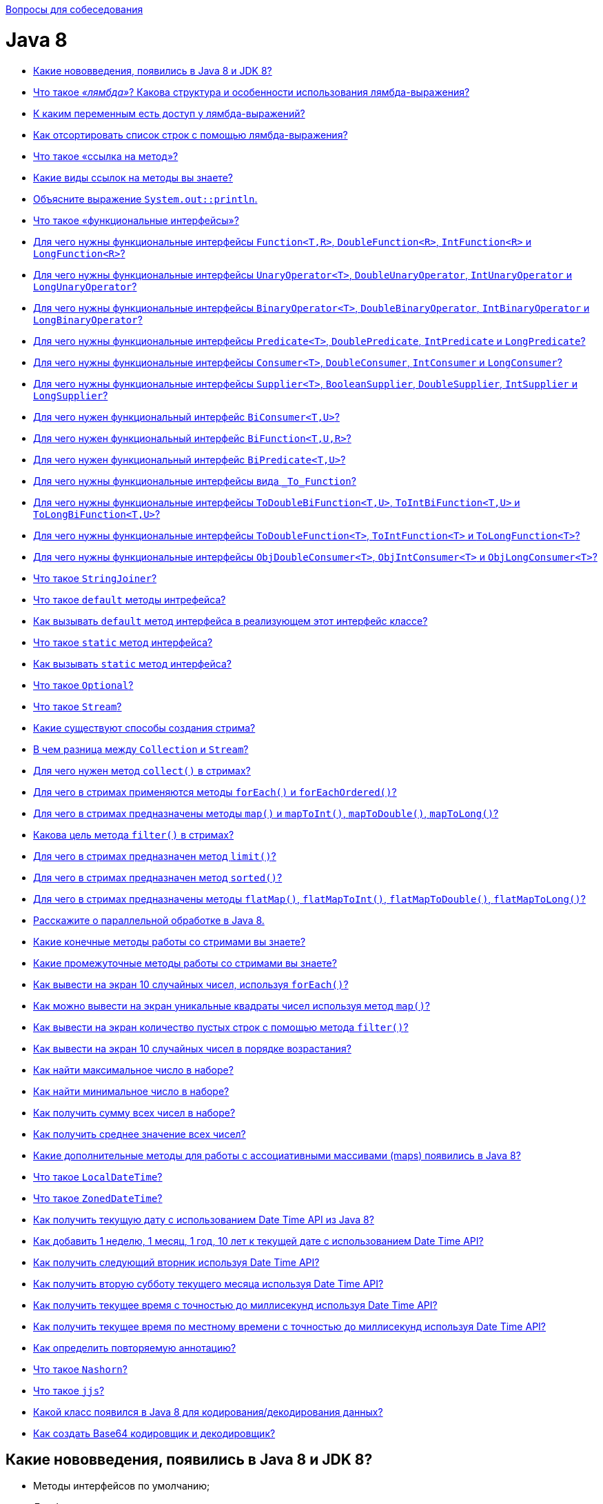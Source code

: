:doctype: book

xref:README.adoc[Вопросы для собеседования]

= Java 8

* <<Какие-нововведения-появились-в-java-8-и-jdk-8,Какие нововведения, появились в Java 8 и JDK 8?>>
* <<Что-такое-лямбда-Какова-структура-и-особенности-использования-лямбда-выражения,Что такое _«лямбда»_? Какова структура и особенности использования лямбда-выражения?>>
* <<К-каким-переменным-есть-доступ-у-лямбда-выражений,К каким переменным есть доступ у лямбда-выражений?>>
* <<Как-отсортировать-список-строк-с-помощью-лямбда-выражения,Как отсортировать список строк с помощью лямбда-выражения?>>
* <<Что-такое-ссылка-на-метод,Что такое «ссылка на метод»?>>
* <<Какие-виды-ссылок-на-методы-вы-знаете,Какие виды ссылок на методы вы знаете?>>
* <<Объясните-выражение-systemoutprintln,Объясните выражение `System.out::println`.>>
* <<Что-такое-функциональные-интерфейсы,Что такое «функциональные интерфейсы»?>>
* <<Для-чего-нужны-функциональные-интерфейсы-functiontr-doublefunctionr-intfunctionr-и-longfunctionr,Для чего нужны функциональные интерфейсы `Function<T,R>`, `DoubleFunction<R>`, `IntFunction<R>` и `LongFunction<R>`?>>
* <<Для-чего-нужны-функциональные-интерфейсы-unaryoperatort-doubleunaryoperator-intunaryoperator-и-longunaryoperator,Для чего нужны функциональные интерфейсы `UnaryOperator<T>`, `DoubleUnaryOperator`, `IntUnaryOperator` и `LongUnaryOperator`?>>
* <<Для-чего-нужны-функциональные-интерфейсы-binaryoperatort-doublebinaryoperator-intbinaryoperator-и-longbinaryoperator,Для чего нужны функциональные интерфейсы `BinaryOperator<T>`, `DoubleBinaryOperator`, `IntBinaryOperator` и `LongBinaryOperator`?>>
* <<Для-чего-нужны-функциональные-интерфейсы-predicatet-doublepredicate-intpredicate-и-longpredicate,Для чего нужны функциональные интерфейсы `Predicate<T>`, `DoublePredicate`, `IntPredicate` и `LongPredicate`?>>
* <<Для-чего-нужны-функциональные-интерфейсы-consumert-doubleconsumer-intconsumer-и-longconsumer,Для чего нужны функциональные интерфейсы `Consumer<T>`, `DoubleConsumer`, `IntConsumer` и `LongConsumer`?>>
* <<Для-чего-нужны-функциональные-интерфейсы-suppliert--booleansupplier-doublesupplier-intsupplier-и-longsupplier,Для чего нужны функциональные интерфейсы `Supplier<T>`,  `BooleanSupplier`, `DoubleSupplier`, `IntSupplier` и `LongSupplier`?>>
* <<Для-чего-нужен-функциональный-интерфейс-biconsumertu,Для чего нужен функциональный интерфейс `BiConsumer<T,U>`?>>
* <<Для-чего-нужен-функциональный-интерфейс-bifunctiontur,Для чего нужен функциональный интерфейс `BiFunction<T,U,R>`?>>
* <<Для-чего-нужен-функциональный-интерфейс-bipredicatetu,Для чего нужен функциональный интерфейс `BiPredicate<T,U>`?>>
* <<Для-чего-нужны-функциональные-интерфейсы-вида-tofunction,Для чего нужны функциональные интерфейсы вида `_To_Function`?>>
* <<Для-чего-нужны-функциональные-интерфейсы-todoublebifunctiontu-tointbifunctiontu-и-tolongbifunctiontu,Для чего нужны функциональные интерфейсы `ToDoubleBiFunction<T,U>`, `ToIntBiFunction<T,U>` и `ToLongBiFunction<T,U>`?>>
* <<Для-чего-нужны-функциональные-интерфейсы-todoublefunctiont-tointfunctiont-и-tolongfunctiont,Для чего нужны функциональные интерфейсы `ToDoubleFunction<T>`, `ToIntFunction<T>` и `ToLongFunction<T>`?>>
* <<Для-чего-нужны-функциональные-интерфейсы-objdoubleconsumert-objintconsumert-и-objlongconsumert,Для чего нужны функциональные интерфейсы `ObjDoubleConsumer<T>`, `ObjIntConsumer<T>` и `ObjLongConsumer<T>`?>>
* <<Что-такое-stringjoiner,Что такое `StringJoiner`?>>
* <<Что-такое-default-методы-интрефейса,Что такое `default` методы интрефейса?>>
* <<Как-вызывать-default-метод-интерфейса-в-реализующем-этот-интерфейс-классе,Как вызывать `default` метод интерфейса в реализующем этот интерфейс классе?>>
* <<Что-такое-static-метод-интерфейса,Что такое `static` метод интерфейса?>>
* <<Как-вызывать-static-метод-интерфейса,Как вызывать `static` метод интерфейса?>>
* <<Что-такое-optional,Что такое `Optional`?>>
* <<Что-такое-stream,Что такое `Stream`?>>
* <<Какие-существуют-способы-создания-стрима,Какие существуют способы создания стрима?>>
* <<В-чем-разница-между-collection-и-stream,В чем разница между `Collection` и `Stream`?>>
* <<Для-чего-нужен-метод-collect-в-стримах,Для чего нужен метод `collect()` в стримах?>>
* <<Для-чего-в-стримах-применяются-методы-foreach-и-foreachordered,Для чего в стримах применяются методы `forEach()` и `forEachOrdered()`?>>
* <<Для-чего-в-стримах-предназначены-методы-map-и-maptoint-maptodouble-maptolong,Для чего в стримах предназначены методы `map()` и `mapToInt()`, `mapToDouble()`, `mapToLong()`?>>
* <<Какова-цель-метода-filter-в-стримах,Какова цель метода `filter()` в стримах?>>
* <<Для-чего-в-стримах-предназначен-метод-limit,Для чего в стримах предназначен метод `limit()`?>>
* <<Для-чего-в-стримах-предназначен-метод-sorted,Для чего в стримах предназначен метод `sorted()`?>>
* <<Для-чего-в-стримах-предназначены-методы-flatmap-flatmaptoint-flatmaptodouble-flatmaptolong,Для чего в стримах предназначены методы `flatMap()`, `flatMapToInt()`, `flatMapToDouble()`, `flatMapToLong()`?>>
* <<Расскажите-о-параллельной-обработке-в-java-8,Расскажите о параллельной обработке в Java 8.>>
* <<Какие-конечные-методы-работы-со-стримами-вы-знаете,Какие конечные методы работы со стримами вы знаете?>>
* <<Какие-промежуточные-методы-работы-со-стримами-вы-знаете,Какие промежуточные методы работы со стримами вы знаете?>>
* <<Как-вывести-на-экран-10-случайных-чисел-используя-foreach,Как вывести на экран 10 случайных чисел, используя `forEach()`?>>
* <<Как-можно-вывести-на-экран-уникальные-квадраты-чисел-используя-метод-map,Как можно вывести на экран уникальные квадраты чисел используя метод `map()`?>>
* <<Как-вывести-на-экран-количество-пустых-строк-с-помощью-метода-filter,Как вывести на экран количество пустых строк с помощью метода `filter()`?>>
* <<Как-вывести-на-экран-10-случайных-чисел-в-порядке-возрастания,Как вывести на экран 10 случайных чисел в порядке возрастания?>>
* <<Как-найти-максимальное-число-в-наборе,Как найти максимальное число в наборе?>>
* <<Как-найти-минимальное-число-в-наборе,Как найти минимальное число в наборе?>>
* <<Как-получить-сумму-всех-чисел-в-наборе,Как получить сумму всех чисел в наборе?>>
* <<Как-получить-среднее-значение-всех-чисел,Как получить среднее значение всех чисел?>>
* <<Какие-дополнительные-методы-для-работы-с-ассоциативными-массивами-maps-появились-в-java-8,Какие дополнительные методы для работы с ассоциативными массивами (maps) появились в Java 8?>>
* <<Что-такое-localdatetime,Что такое `LocalDateTime`?>>
* <<Что-такое-zoneddatetime,Что такое `ZonedDateTime`?>>
* <<Как-получить-текущую-дату-с-использованием-date-time-api-из-java-8,Как получить текущую дату с использованием Date Time API из Java 8?>>
* <<Как-добавить-1-неделю-1-месяц-1-год-10-лет-к-текущей-дате-с-использованием-date-time-api,Как добавить 1 неделю, 1 месяц, 1 год, 10 лет к текущей дате с использованием Date Time API?>>
* <<Как-получить-следующий-вторник-используя-date-time-api,Как получить следующий вторник используя Date Time API?>>
* <<Как-получить-вторую-субботу-текущего-месяца-используя-date-time-api,Как получить вторую субботу текущего месяца используя Date Time API?>>
* <<Как-получить-текущее-время-с-точностью-до-миллисекунд-используя-date-time-api,Как получить текущее время с точностью до миллисекунд используя Date Time API?>>
* <<Как-получить-текущее-время-по-местному-времени-с-точностью-до-миллисекунд-используя-date-time-api,Как получить текущее время по местному времени с точностью до миллисекунд используя Date Time API?>>
* <<Как-определить-повторяемую-аннотацию,Как определить повторяемую аннотацию?>>
* <<Что-такое-nashorn,Что такое `Nashorn`?>>
* <<Что-такое-jjs,Что такое `jjs`?>>
* <<Какой-класс-появился-в-java-8-для-кодированиядекодирования-данных,Какой класс появился в Java 8 для кодирования/декодирования данных?>>
* <<Как-создать-base64-кодировщик-и-декодировщик,Как создать Base64 кодировщик и декодировщик?>>

== Какие нововведения, появились в Java 8 и JDK 8?

* Методы интерфейсов по умолчанию;
* Лямбда-выражения;
* Функциональные интерфейсы;
* Ссылки на методы и конструкторы;
* Повторяемые аннотации;
* Аннотации на типы данных;
* Рефлексия для параметров методов;
* _Stream API_ для работы с коллекциями;
* Параллельная сортировка массивов;
* Новое API для работы с датами и временем;
* Новый движок JavaScript _Nashorn_;
* Добавлено несколько новых классов для потокобезопасной работы;
* Добавлен новый API для `Calendar` и `Locale`;
* Добавлена поддержка _Unicode 6.2.0_;
* Добавлен стандартный класс для работы с _Base64_;
* Добавлена поддержка беззнаковой арифметики;
* Улучшена производительность конструктора `java.lang.String(byte[], *)` и метода `java.lang.String.getBytes()`;
* Новая реализация `AccessController.doPrivileged`, позволяющая устанавливать подмножество привилегий без необходимости проверки всех остальных уровней доступа;
* _Password-based_ алгоритмы стали более устойчивыми;
* Добавлена поддержка _SSL/TLS Server Name Indication (NSI)_ в _JSSE Server_;
* Улучшено хранилище ключей (KeyStore);
* Добавлен алгоритм _SHA-224_;
* Удален мост _JDBC - ODBC_;
* Удален _PermGen_, изменен способ хранения мета-данных классов;
* Возможность создания профилей для платформы Java SE, которые включают в себя не всю платформу целиком, а некоторую ее часть;
* Инструментарий
 ** Добавлена утилита `jjs` для использования _JavaScript Nashorn_;
 ** Команда `java` может запускать _JavaFX_ приложения;
 ** Добавлена утилита `jdeps` для анализа _.class_-файлов.

<<java-8,к оглавлению>>

== Что такое _«лямбда»_? Какова структура и особенности использования лямбда-выражения?

*Лямбда* представляет собой набор инструкций, которые можно выделить в отдельную переменную и затем многократно вызвать в различных местах программы.

Основу лямбда-выражения составляет _лямбда-оператор_, который представляет стрелку `+->+`. Этот оператор разделяет лямбда-выражение на две части: левая часть содержит список параметров выражения, а правая, собственно, представляет тело лямбда-выражения, где выполняются все действия.

Лямбда-выражение не выполняется само по себе, а образует реализацию метода, определенного в функциональном интерфейсе. При этом важно, что функциональный интерфейс должен содержать только один единственный метод без реализации.

[,java]
----
interface Operationable {
    int calculate(int x, int y);
}

public static void main(String[] args) {
    Operationable operation = (x, y) -> x + y;
    int result = operation.calculate(10, 20);
    System.out.println(result); //30
}
----

По факту лямбда-выражения являются в некотором роде сокращенной формой внутренних анонимных классов, которые ранее применялись в Java.

* _Отложенное выполнение (deferred execution) лямбда-выражения_- определяется один раз в одном месте программы, вызываются при необходимости, любое количество раз и в произвольном месте программы.
* _Параметры лямбда-выражения_ должны соответствовать по типу параметрам метода функционального интерфейса:

[,java]
----
operation = (int x, int y) -> x + y;
//При написании самого лямбда-выражения тип параметров разрешается не указывать:
(x, y) -> x + y;
//Если метод не принимает никаких параметров, то пишутся пустые скобки, например,
() -> 30 + 20;
//Если метод принимает только один параметр, то скобки можно опустить:
n -> n * n;
----

* _Конечные лямбда-выражения_ не обязаны возвращать какое-либо значение.

[,java]
----
interface Printable {
    void print(String s);
}

public static void main(String[] args) {
    Printable printer = s -> System.out.println(s);
    printer.print("Hello, world");
}
----

* _Блочные лямбда-выражения_ обрамляются фигурными скобками. В блочных лямбда-выражениях можно использовать внутренние вложенные блоки, циклы, конструкции `if`, `switch`, создавать переменные и т.д. Если блочное лямбда-выражение должно возвращать значение, то явным образом применяется оператор `return`:

[,java]
----
Operationable operation = (int x, int y) -> {
    if (y == 0) {
        return 0;
    }
    else {
        return x / y;
    }
};
----

* _Передача лямбда-выражения в качестве параметра метода_:

[,java]
----
interface Condition {
    boolean isAppropriate(int n);
}

private static int sum(int[] numbers, Condition condition) {
    int result = 0;
    for (int i : numbers) {
        if (condition.isAppropriate(i)) {
            result += i;
        }
    }
    return result;
}

public static void main(String[] args) {
    System.out.println(sum(new int[] {0, 1, 0, 3, 0, 5, 0, 7, 0, 9}, (n) -> n != 0));
}
----

<<java-8,к оглавлению>>

== К каким переменным есть доступ у лямбда-выражений?

Доступ к переменным внешней области действия из лямбда-выражения очень схож к доступу из анонимных объектов. Можно ссылаться на:

* неизменяемые (_effectively final_ - не обязательно помеченные как `final`) локальные переменные;
* поля класса;
* статические переменные.

К методам по умолчанию реализуемого функционального интерфейса обращаться внутри лямбда-выражения запрещено.

<<java-8,к оглавлению>>

== Как отсортировать список строк с помощью лямбда-выражения?

[,java]
----
public static List<String> sort(List<String> list){
    Collections.sort(list, (a, b) -> a.compareTo(b));
    return list;
}
----

<<java-8,к оглавлению>>

== Что такое «ссылка на метод»?

Если существующий в классе метод уже делает все, что необходимо, то можно воспользоваться механизмом *method reference (ссылка на метод)* для непосредственной передачи этого метода. Такая ссылка передается в виде:

* `имя_класса::имя_статического_метода` для статического метода;
* `объект_класса::имя_метода` для метода экземпляра;
* `название_класса::new` для конструктора.

Результат будет в точности таким же, как в случае определения лямбда-выражения, которое вызывает этот метод.

[,java]
----
private interface Measurable {
    public int length(String string);
}

public static void main(String[] args) {
    Measurable a = String::length;
    System.out.println(a.length("abc"));
}
----

Ссылки на методы потенциально более эффективны, чем использование лямбда-выражений. Кроме того, они предоставляют компилятору более качественную информацию о типе и при возможности выбора между использованием ссылки на существующий метод и использованием лямбда-выражения, следует всегда предпочитать использование ссылки на метод.

<<java-8,к оглавлению>>

== Какие виды ссылок на методы вы знаете?

* на статический метод;
* на метод экземпляра;
* на конструкторе.

<<java-8,к оглавлению>>

== Объясните выражение `System.out::println`.

Данное выражение иллюстрирует механизм _instance method reference_: передачи ссылки на метод `println()` статического поля `out` класса `System`.

<<java-8,к оглавлению>>

== Что такое «функциональные интерфейсы»?

*Функциональный интерфейс* - это интерфейс, который определяет только один абстрактный метод.

Чтобы точно определить интерфейс как функциональный, добавлена аннотация `@FunctionalInterface`, работающая по принципу `@Override`. Она обозначит замысел и не даст определить второй абстрактный метод в интерфейсе.

Интерфейс может включать сколько угодно `default` методов и при этом оставаться функциональным, потому что `default` методы - не абстрактные.

<<java-8,к оглавлению>>

== Для чего нужны функциональные интерфейсы `Function<T,R>`, `DoubleFunction<R>`, `IntFunction<R>` и `LongFunction<R>`?

*`Function<T, R>`* - интерфейс, с помощью которого реализуется функция, получающая на вход экземпляр класса `T` и возвращающая на выходе экземпляр класса `R`.

Методы по умолчанию могут использоваться для построения цепочек вызовов (`compose`, `andThen`).

[,java]
----
Function<String, Integer> toInteger = Integer::valueOf;
Function<String, String> backToString = toInteger.andThen(String::valueOf);
backToString.apply("123");     // "123"
----

* `DoubleFunction<R>` - функция, получающая на вход `Double` и возвращающая на выходе экземпляр класса `R`;
* `IntFunction<R>` - функция, получающая на вход `Integer` и возвращающая на выходе экземпляр класса `R`;
* `LongFunction<R>` - функция, получающая на вход `Long` и возвращающая на выходе экземпляр класса `R`.

<<java-8,к оглавлению>>

== Для чего нужны функциональные интерфейсы `UnaryOperator<T>`, `DoubleUnaryOperator`, `IntUnaryOperator` и `LongUnaryOperator`?

*`UnaryOperator<T>` (унарный оператор)* принимает в качестве параметра объект типа `T`, выполняет над ними операции и возвращает результат операций в виде объекта типа `T`:

[,java]
----
UnaryOperator<Integer> operator = x -> x * x;
System.out.println(operator.apply(5)); // 25
----

* `DoubleUnaryOperator` - унарный оператор, получающий на вход `Double`;
* `IntUnaryOperator` - унарный оператор, получающий на вход `Integer`;
* `LongUnaryOperator` - унарный оператор, получающий на вход `Long`.

<<java-8,к оглавлению>>

== Для чего нужны функциональные интерфейсы `BinaryOperator<T>`, `DoubleBinaryOperator`, `IntBinaryOperator` и `LongBinaryOperator`?

*`BinaryOperator<T>` (бинарный оператор)* - интерфейс, с помощью которого реализуется функция, получающая на вход два экземпляра класса `T` и возвращающая на выходе экземпляр класса `T`.

[,java]
----
BinaryOperator<Integer> operator = (a, b) -> a + b;
System.out.println(operator.apply(1, 2)); // 3
----

* `DoubleBinaryOperator` - бинарный оператор, получающий на вход `Double`;
* `IntBinaryOperator` - бинарный оператор, получающий на вход `Integer`;
* `LongBinaryOperator` - бинарный оператор, получающий на вход `Long`.

<<java-8,к оглавлению>>

== Для чего нужны функциональные интерфейсы `Predicate<T>`, `DoublePredicate`, `IntPredicate` и `LongPredicate`?

*`Predicate<T>` (предикат)* - интерфейс, с помощью которого реализуется функция, получающая на вход экземпляр класса `T` и возвращающая на выходе значение типа `boolean`.

Интерфейс содержит различные методы по умолчанию, позволяющие строить сложные условия (`and`, `or`, `negate`).

[,java]
----
Predicate<String> predicate = (s) -> s.length() > 0;
predicate.test("foo"); // true
predicate.negate().test("foo"); // false
----

* `DoublePredicate` - предикат, получающий на вход `Double`;
* `IntPredicate` - предикат, получающий на вход `Integer`;
* `LongPredicate` - предикат, получающий на вход `Long`.

<<java-8,к оглавлению>>

== Для чего нужны функциональные интерфейсы `Consumer<T>`, `DoubleConsumer`, `IntConsumer` и `LongConsumer`?

*`Consumer<T>` (потребитель)* - интерфейс, с помощью которого реализуется функция, которая получает на вход экземпляр класса `T`, производит с ним некоторое действие и ничего не возвращает.

[,java]
----
Consumer<String> hello = (name) -> System.out.println("Hello, " + name);
hello.accept("world");
----

* `DoubleConsumer` - потребитель, получающий на вход `Double`;
* `IntConsumer` - потребитель, получающий на вход `Integer`;
* `LongConsumer` - потребитель, получающий на вход `Long`.

<<java-8,к оглавлению>>

== Для чего нужны функциональные интерфейсы `Supplier<T>`,  `BooleanSupplier`, `DoubleSupplier`, `IntSupplier` и `LongSupplier`?

*`Supplier<T>` (поставщик)* - интерфейс, с помощью которого реализуется функция, ничего не принимающая на вход, но возвращающая на выход результат класса `T`;

[,java]
----
Supplier<LocalDateTime> now = LocalDateTime::now;
now.get();
----

* `DoubleSupplier` - поставщик, возвращающий `Double`;
* `IntSupplier` - поставщик, возвращающий `Integer`;
* `LongSupplier` - поставщик, возвращающий `Long`.

<<java-8,к оглавлению>>

== Для чего нужен функциональный интерфейс `BiConsumer<T,U>`?

*`BiConsumer<T,U>`* представляет собой операцию, которая принимает два аргумента классов `T` и `U` производит с ними некоторое действие и ничего не возвращает.

<<java-8,к оглавлению>>

== Для чего нужен функциональный интерфейс `BiFunction<T,U,R>`?

*`BiFunction<T,U,R>`* представляет собой операцию, которая принимает два аргумента классов `T` и `U` и возвращающая результат класса `R`.

<<java-8,к оглавлению>>

== Для чего нужен функциональный интерфейс `BiPredicate<T,U>`?

*`BiPredicate<T,U>`* представляет собой операцию, которая принимает два аргумента классов `T` и `U` и возвращающая результат типа `boolean`.

<<java-8,к оглавлению>>

== Для чего нужны функциональные интерфейсы вида `_To_Function`?

* `DoubleToIntFunction` - операция, принимающая аргумент класса `Double` и возвращающая результат типа `Integer`;
* `DoubleToLongFunction` - операция, принимающая аргумент класса `Double` и возвращающая результат типа `Long`;
* `IntToDoubleFunction` - операция, принимающая аргумент класса `Integer` и возвращающая результат типа `Double`;
* `IntToLongFunction` - операция, принимающая аргумент класса `Integer` и возвращающая результат типа `Long`;
* `LongToDoubleFunction` - операция, принимающая аргумент класса `Long` и возвращающая результат типа `Double`;
* `LongToIntFunction` - операция, принимающая аргумент класса `Long` и возвращающая результат типа `Integer`.

<<java-8,к оглавлению>>

== Для чего нужны функциональные интерфейсы `ToDoubleBiFunction<T,U>`, `ToIntBiFunction<T,U>` и `ToLongBiFunction<T,U>`?

* `ToDoubleBiFunction<T,U>` - операция принимающая два аргумента классов `T` и `U` и возвращающая результат типа `Double`;
* `ToLongBiFunction<T,U>` - операция принимающая два аргумента классов `T` и `U` и возвращающая результат типа `Long`;
* `ToIntBiFunction<T,U>`  - операция принимающая два аргумента классов `T` и `U` и возвращающая результат типа `Integer`.

<<java-8,к оглавлению>>

== Для чего нужны функциональные интерфейсы `ToDoubleFunction<T>`, `ToIntFunction<T>` и `ToLongFunction<T>`?

* `ToDoubleFunction<T>` - операция, принимающая аргумент класса `T` и возвращающая результат типа `Double`;
* `ToLongFunction<T>` - операция, принимающая аргумент класса `T` и возвращающая результат типа `Long`;
* `ToIntFunction<T>` - операция, принимающая аргумент класса `T` и возвращающая результат типа `Integer`.

<<java-8,к оглавлению>>

== Для чего нужны функциональные интерфейсы `ObjDoubleConsumer<T>`, `ObjIntConsumer<T>` и `ObjLongConsumer<T>`?

* `ObjDoubleConsumer<T>` - операция, которая принимает два аргумента классов `T` и `Double`, производит с ними некоторое действие и ничего не возвращает;
* `ObjLongConsumer<T>` - операция, которая принимает два аргумента классов `T` и `Long`, производит с ними некоторое действие и ничего не возвращает;
* `ObjIntConsumer<T>` - операция, которая принимает два аргумента классов `T` и `Integer`, производит с ними некоторое действие и ничего не возвращает.

<<java-8,к оглавлению>>

== Что такое `StringJoiner`?

Класс `StringJoiner` используется, чтобы создать последовательность строк, разделенных разделителем с возможностью присоединить к полученной строке префикс и суффикс:

[,java]
----
StringJoiner joiner = new StringJoiner(".", "prefix-", "-suffix");
for (String s : "Hello the brave world".split(" ")) {
    joiner.add(s);
}
System.out.println(joiner); //prefix-Hello.the.brave.world-suffix
----

<<java-8,к оглавлению>>

== Что такое `default` методы интрефейса?

Java 8 позволяет добавлять неабстрактные реализации методов в интерфейс, используя ключевое слово `default`:

[,java]
----
interface Example {
    int process(int a);
    default void show() {
        System.out.println("default show()");
    }
}
----

* Если класс реализует интерфейс, он может, но не обязан, реализовать методы по-умолчанию, уже реализованные в интерфейсе. Класс наследует реализацию по умолчанию.
* Если некий класс реализует несколько интерфейсов, которые имеют одинаковый метод по умолчанию, то класс должен реализовать метод с совпадающей сигнатурой самостоятельно. Ситуация аналогична, если один интерфейс имеет метод по умолчанию, а в другом этот же метод является абстрактным - никакой реализации по умолчанию классом не наследуется.
* Метод по умолчанию не может переопределить метод класса `java.lang.Object`.
* Помогают реализовывать интерфейсы без страха нарушить работу других классов.
* Позволяют избежать создания служебных классов, так как все необходимые методы могут быть представлены в самих интерфейсах.
* Дают свободу классам выбрать метод, который нужно переопределить.
* Одной из основных причин внедрения методов по умолчанию является возможность коллекций в Java 8 использовать лямбда-выражения.

<<java-8,к оглавлению>>

== Как вызывать `default` метод интерфейса в реализующем этот интерфейс классе?

Используя ключевое слово `super` вместе с именем интерфейса:

[,java]
----
interface Paper {
    default void show() {
        System.out.println("default show()");
    }
}

class Licence implements Paper {
    public void show() {
        Paper.super.show();
    }
}
----

<<java-8,к оглавлению>>

== Что такое `static` метод интерфейса?

Статические методы интерфейса похожи на методы по умолчанию, за исключением того, что для них отсутствует возможность переопределения в классах, реализующих интерфейс.

* Статические методы в интерфейсе являются частью интерфейса без возможности переопределить их для объектов класса реализации;
* Методы класса `java.lang.Object` нельзя переопределить как статические;
* Статические методы в интерфейсе используются для обеспечения вспомогательных методов, например, проверки на null, сортировки коллекций и т.д.

<<java-8,к оглавлению>>

== Как вызывать `static` метод интерфейса?

Используя имя интерфейса:

[,java]
----
interface Paper {
    static void show() {
        System.out.println("static show()");
    }
}

class Licence {
    public void showPaper() {
        Paper.show();
    }
}
----

<<java-8,к оглавлению>>

== Что такое `Optional`?

Опциональное значение `Optional` -- это контейнер для объекта, который может содержать или не содержать значение `null`. Такая обёртка является удобным средством предотвращения `NullPointerException`, т.к.
имеет некоторые функции высшего порядка, избавляющие от добавления повторяющихся `if null/notNull` проверок:

[,java]
----
Optional<String> optional = Optional.of("hello");

optional.isPresent(); // true
optional.ifPresent(s -> System.out.println(s.length())); // 5
optional.get(); // "hello"
optional.orElse("ops..."); // "hello"
----

<<java-8,к оглавлению>>

== Что такое `Stream`?

Интерфейс `java.util.Stream` представляет собой последовательность элементов, над которой можно производить различные операции.

Операции над стримами бывают или _промежуточными (intermediate)_ или _конечными (terminal)_. Конечные операции возвращают результат определенного типа, а промежуточные операции возвращают тот же стрим. Таким образом вы можете строить цепочки из несколько операций над одним и тем же стримом.

У стрима может быть сколько угодно вызовов промежуточных операций и последним вызов конечной операции. При этом все промежуточные операции выполняются лениво и пока не будет вызвана конечная операция никаких действий на самом деле не происходит (похоже на создание объекта `Thread` или `Runnable`, без вызова `start()`).

Стримы создаются на основе каких-либо источников, например классов из `java.util.Collection`.

Ассоциативные массивы (maps), например, `HashMap`, не поддерживаются.

Операции над стримами могут выполняться как последовательно, так и параллельно.

Потоки не могут быть использованы повторно. Как только была вызвана какая-нибудь конечная операция, поток закрывается.

Кроме универсальных объектных существуют особые виды стримов для работы с примитивными типами данных `int`, `long` и `double`: `IntStream`, `LongStream` и `DoubleStream`. Эти примитивные стримы работают так же, как и обычные объектные, но со следующими отличиями:

* используют специализированные лямбда-выражения, например, `IntFunction` или `IntPredicate` вместо `Function` и `Predicate`;
* поддерживают дополнительные конечные операции `sum()`, `average()`, `mapToObj()`.

<<java-8,к оглавлению>>

== Какие существуют способы создания стрима?

. Из коллекции:
+
[,java]
----
Stream<String> fromCollection = Arrays.asList("x", "y", "z").stream();
----

. Из набора значений:
+
[,java]
----
Stream<String> fromValues = Stream.of("x", "y", "z");
----

. Из массива:
+
[,java]
----
Stream<String> fromArray = Arrays.stream(new String[]{"x", "y", "z"});
----

. Из файла (каждая строка в файле будет отдельным элементом в стриме):
+
[,java]
----
Stream<String> fromFile = Files.lines(Paths.get("input.txt"));
----

. Из строки:
+
[,java]
----
IntStream fromString = "0123456789".chars();
----

. С помощью `Stream.builder()`:
+
[,java]
----
Stream<String> fromBuilder = Stream.builder().add("z").add("y").add("z").build();
----

. С помощью `Stream.iterate()` (бесконечный):
+
[,java]
----
Stream<Integer> fromIterate = Stream.iterate(1, n -> n + 1);
----

. С помощью `Stream.generate()` (бесконечный):
+
[,java]
----
Stream<String> fromGenerate = Stream.generate(() -> "0");
----

<<java-8,к оглавлению>>

== В чем разница между `Collection` и `Stream`?

Коллекции позволяют работать с элементами по-отдельности, тогда как стримы так делать не позволяют, но вместо этого предоставляют возможность выполнять функции над данными как над одним целым.

Также стоит отметить важность самой концепции сущностей: `Collection` - это прежде всего воплощение _Структуры Данных_. Например, `Set` не просто хранит в себе элементы, он реализует идею множества с уникальными элементами,
тогда как `Stream`, это прежде всего абстракция необходимая для реализации _конвейера вычислений_, собственно, поэтому, результатом работы конвейера являются те или иные _Структуры Данных_ или же результаты проверок/поиска и т.п.

<<java-8,к оглавлению>>

== Для чего нужен метод `collect()` в стримах?

Метод `collect()` является конечной операцией, которая используется для представление результата в виде коллекции или какой-либо другой структуры данных.

`collect()` принимает на вход `Collector<Тип_источника, Тип_аккумулятора, Тип_результата>`, который содержит четыре этапа: _supplier_ - инициализация аккумулятора, _accumulator_ - обработка каждого элемента, _combiner_ - соединение двух аккумуляторов при параллельном выполнении, _[finisher]_ - необязательный метод последней обработки аккумулятора. В Java 8 в классе `Collectors` реализовано несколько распространённых коллекторов:

* `toList()`, `toCollection()`, `toSet()` - представляют стрим в виде списка, коллекции или множества;
* `toConcurrentMap()`, `toMap()` - позволяют преобразовать стрим в `Map`;
* `averagingInt()`, `averagingDouble()`, `averagingLong()` - возвращают среднее значение;
* `summingInt()`, `summingDouble()`, `summingLong()` - возвращает сумму;
* `summarizingInt()`, `summarizingDouble()`, `summarizingLong()` - возвращают `SummaryStatistics` с разными агрегатными значениями;
* `partitioningBy()` - разделяет коллекцию на две части по соответствию условию и возвращает их как `Map<Boolean, List>`;
* `groupingBy()` - разделяет коллекцию на несколько частей и возвращает `Map<N, List<T>>`;
* `mapping()` - дополнительные преобразования значений для сложных `Collector`-ов.

Так же существует возможность создания собственного коллектора через `Collector.of()`:

[,java]
----
Collector<String, List<String>, List<String>> toList = Collector.of(
    ArrayList::new,
    List::add,
    (l1, l2) -> { l1.addAll(l2); return l1; }
);
----

<<java-8,к оглавлению>>

== Для чего в стримах применяются методы `forEach()` и `forEachOrdered()`?

* `forEach()` применяет функцию к каждому объекту стрима, порядок при параллельном выполнении не гарантируется;
* `forEachOrdered()` применяет функцию к каждому объекту стрима с сохранением порядка элементов.

<<java-8,к оглавлению>>

== Для чего в стримах предназначены методы `map()` и `mapToInt()`, `mapToDouble()`, `mapToLong()`?

Метод `map()` является промежуточной операцией, которая заданным образом преобразует каждый элемент стрима.

`mapToInt()`, `mapToDouble()`, `mapToLong()` - аналоги `map()`, возвращающие соответствующий числовой стрим (то есть стрим из числовых примитивов):

[,java]
----
Stream
    .of("12", "22", "4", "444", "123")
    .mapToInt(Integer::parseInt)
    .toArray(); //[12, 22, 4, 444, 123]
----

<<java-8,к оглавлению>>

== Какова цель метода `filter()` в стримах?

Метод `filter()` является промежуточной операцией принимающей предикат, который фильтрует все элементы, возвращая только те, что соответствуют условию.

<<java-8,к оглавлению>>

== Для чего в стримах предназначен метод `limit()`?

Метод `limit()` является промежуточной операцией, которая позволяет ограничить выборку определенным количеством первых элементов.

<<java-8,к оглавлению>>

== Для чего в стримах предназначен метод `sorted()`?

Метод `sorted()` является промежуточной операцией, которая позволяет сортировать значения либо в натуральном порядке, либо задавая `Comparator`.

Порядок элементов в исходной коллекции остается нетронутым - `sorted()` всего лишь создает его отсортированное представление.

<<java-8,к оглавлению>>

== Для чего в стримах предназначены методы `flatMap()`, `flatMapToInt()`, `flatMapToDouble()`, `flatMapToLong()`?

Метод `flatMap()` похож на map, но может создавать из одного элемента несколько. Таким образом, каждый объект будет преобразован в ноль, один или несколько других объектов, поддерживаемых потоком.  Наиболее очевидный способ применения этой операции -- преобразование элементов контейнера при помощи функций, которые возвращают контейнеры.

[,java]
----
Stream
    .of("H e l l o", "w o r l d !")
    .flatMap((p) -> Arrays.stream(p.split(" ")))
    .toArray(String[]::new);//["H", "e", "l", "l", "o", "w", "o", "r", "l", "d", "!"]
----

`flatMapToInt()`, `flatMapToDouble()`, `flatMapToLong()` - это аналоги `flatMap()`, возвращающие соответствующий числовой стрим.

<<java-8,к оглавлению>>

== Расскажите о параллельной обработке в Java 8.

Стримы могут быть последовательными и параллельными. Операции над последовательными стримами выполняются в одном потоке процессора, над параллельными -- используя несколько потоков процессора. Параллельные стримы используют общий `ForkJoinPool` доступный через статический `ForkJoinPool.commonPool()` метод. При этом, если окружение не является многоядерным, то поток будет выполняться как последовательный. Фактически применение параллельных стримов сводится к тому, что данные в стримах будут разделены на части, каждая часть обрабатывается на отдельном ядре процессора, и в конце эти части соединяются, и над ними выполняются конечные операции.

Для создания параллельного потока из коллекции можно также использовать метод `parallelStream()` интерфейса `Collection`.

Чтобы сделать обычный последовательный стрим параллельным, надо вызвать у объекта `Stream` метод `parallel()`. Метод `isParallel()` позволяет узнать является ли стрим параллельным.

С помощью, методов `parallel()` и `sequential()` можно определять какие операции могут быть параллельными, а какие только последовательными. Так же из любого последовательного стрима можно сделать параллельный и наоборот:

[,java]
----
collection
.stream()
.peek(...) // операция последовательна
.parallel()
.map(...) // операция может выполняться параллельно,
.sequential()
.reduce(...) // операция снова последовательна
----

Как правило, элементы передаются в стрим в том же порядке, в котором они определены в источнике данных. При работе с параллельными стримами система сохраняет порядок следования элементов. Исключение составляет метод `forEach()`, который может выводить элементы в произвольном порядке. И чтобы сохранить порядок следования, необходимо применять метод `forEachOrdered()`.

Критерии, которые могут повлиять на производительность в параллельных стримах:

* Размер данных - чем больше данных, тем сложнее сначала разделять данные, а потом их соединять.
* Количество ядер процессора. Теоретически, чем больше ядер в компьютере, тем быстрее программа будет работать. Если на машине одно ядро, нет смысла применять параллельные потоки.
* Чем проще структура данных, с которой работает поток, тем быстрее будут происходить операции. Например, данные из `ArrayList` легко использовать, так как структура данной коллекции предполагает последовательность несвязанных данных. А вот коллекция типа `LinkedList` - не лучший вариант, так как в последовательном списке все элементы связаны с предыдущими/последующими. И такие данные трудно распараллелить.
* Над данными примитивных типов операции будут производиться быстрее, чем над объектами классов.
* Крайне не рекомендуется использовать параллельные стримы для скольких-нибудь долгих операций (например, сетевых соединений), так как все параллельные стримы работают c одним ForkJoinPool, то такие долгие операции могут остановить работу всех параллельных стримов в JVM из-за отсутствия доступных потоков в пуле, т.е. параллельные стримы стоит использовать лишь для коротких операций, где счет идет на миллисекунды, но не для тех где счет может идти на секунды и минуты;
* Сохранение порядка в параллельных стримах увеличивает издержки при выполнении и если порядок не важен, то имеется возможность отключить его сохранение и тем самым увеличить производительность, использовав промежуточную операцию `unordered()`:

[,java]
----
collection.parallelStream()
    .sorted()
    .unordered()
    .collect(Collectors.toList());
----

<<java-8,к оглавлению>>

== Какие конечные методы работы со стримами вы знаете?

* `findFirst()` возвращает первый элемент;
* `findAny()` возвращает любой подходящий элемент;
* `collect()` представление результатов в виде коллекций и других структур данных;
* `count()` возвращает количество элементов;
* `anyMatch()` возвращает `true`, если условие выполняется хотя бы для одного элемента;
* `noneMatch()` возвращает `true`, если условие не выполняется ни для одного элемента;
* `allMatch()` возвращает `true`, если условие выполняется для всех элементов;
* `min()` возвращает минимальный элемент, используя в качестве условия `Comparator`;
* `max()` возвращает максимальный элемент, используя в качестве условия `Comparator`;
* `forEach()` применяет функцию к каждому объекту (порядок при параллельном выполнении не гарантируется);
* `forEachOrdered()` применяет функцию к каждому объекту с сохранением порядка элементов;
* `toArray()` возвращает массив значений;
* ``reduce()``позволяет выполнять агрегатные функции и возвращать один результат.

Для числовых стримов дополнительно доступны:

* `sum()` возвращает сумму всех чисел;
* `average()` возвращает среднее арифметическое всех чисел.

<<java-8,к оглавлению>>

== Какие промежуточные методы работы со стримами вы знаете?

* `filter()` отфильтровывает записи, возвращая только записи, соответствующие условию;
* `skip()` позволяет пропустить определённое количество элементов в начале;
* `distinct()` возвращает стрим без дубликатов (для метода `equals()`);
* `map()` преобразует каждый элемент;
* `peek()` возвращает тот же стрим, применяя к каждому элементу функцию;
* `limit()` позволяет ограничить выборку определенным количеством первых элементов;
* `sorted()` позволяет сортировать значения либо в натуральном порядке, либо задавая `Comparator`;
* `mapToInt()`, `mapToDouble()`, `mapToLong()` - аналоги `map()` возвращающие стрим числовых примитивов;
* `flatMap()`, `flatMapToInt()`, `flatMapToDouble()`, `flatMapToLong()` - похожи на `map()`, но могут создавать из одного элемента несколько.

Для числовых стримов дополнительно доступен метод `mapToObj()`, который преобразует числовой стрим обратно в объектный.

<<java-8,к оглавлению>>

== Как вывести на экран 10 случайных чисел, используя `forEach()`?

[,java]
----
(new Random())
    .ints()
    .limit(10)
    .forEach(System.out::println);
----

<<java-8,к оглавлению>>

== Как можно вывести на экран уникальные квадраты чисел используя метод `map()`?

[,java]
----
Stream
    .of(1, 2, 3, 2, 1)
    .map(s -> s * s)
    .distinct()
    .forEach(System.out::println);
----

<<java-8,к оглавлению>>

== Как вывести на экран количество пустых строк с помощью метода `filter()`?

[,java]
----
System.out.println(
    Stream
        .of("Hello", "", ", ", "world", "!")
        .filter(String::isEmpty)
        .count());
----

<<java-8,к оглавлению>>

== Как вывести на экран 10 случайных чисел в порядке возрастания?

[,java]
----
(new Random())
    .ints()
    .limit(10)
    .sorted()
    .forEach(System.out::println);
----

<<java-8,к оглавлению>>

== Как найти максимальное число в наборе?

[,java]
----
Stream
    .of(5, 3, 4, 55, 2)
    .mapToInt(a -> a)
    .max()
    .getAsInt(); //55
----

<<java-8,к оглавлению>>

== Как найти минимальное число в наборе?

[,java]
----
Stream
    .of(5, 3, 4, 55, 2)
    .mapToInt(a -> a)
    .min()
    .getAsInt(); //2
----

<<java-8,к оглавлению>>

== Как получить сумму всех чисел в наборе?

[,java]
----
Stream
    .of(5, 3, 4, 55, 2)
    .mapToInt()
    .sum(); //69
----

<<java-8,к оглавлению>>

== Как получить среднее значение всех чисел?

[,java]
----
Stream
    .of(5, 3, 4, 55, 2)
    .mapToInt(a -> a)
    .average()
    .getAsDouble(); //13.8
----

<<java-8,к оглавлению>>

== Какие дополнительные методы для работы с ассоциативными массивами (maps) появились в Java 8?

* `putIfAbsent()` добавляет пару «ключ-значение», только если ключ отсутствовал:

`map.putIfAbsent("a", "Aa");`

* `forEach()` принимает функцию, которая производит операцию над каждым элементом:

`+map.forEach((k, v) -> System.out.println(v));+`

* `compute()` создаёт или обновляет текущее значение на полученное в результате вычисления (возможно использовать ключ и текущее значение):

`+map.compute("a", (k, v) -> String.valueOf(k).concat(v)); //["a", "aAa"]+`

* `computeIfPresent()` если ключ существует, обновляет текущее значение на полученное в результате вычисления (возможно использовать ключ и текущее значение):

`+map.computeIfPresent("a", (k, v) -> k.concat(v));+`

* `computeIfAbsent()` если ключ отсутствует, создаёт его со значением, которое вычисляется (возможно использовать ключ):

`+map.computeIfAbsent("a", k -> "A".concat(k)); //["a","Aa"]+`

* `getOrDefault()` в случае отсутствия ключа, возвращает переданное значение по-умолчанию:

`map.getOrDefault("a", "not found");`

* `merge()` принимает ключ, значение и функцию, которая объединяет передаваемое и текущее значения. Если под заданным ключем значение отсутствует, то записывает туда передаваемое значение.

`+map.merge("a", "z", (value, newValue) -> value.concat(newValue)); //["a","Aaz"]+`

<<java-8,к оглавлению>>

== Что такое `LocalDateTime`?

`LocalDateTime` объединяет вместе `LocaleDate` и `LocalTime`, содержит дату и время в календарной системе ISO-8601 без привязки к часовому поясу. Время хранится с точностью до наносекунды. Содержит множество удобных методов, таких как plusMinutes, plusHours, isAfter, toSecondOfDay и т.д.

<<java-8,к оглавлению>>

== Что такое `ZonedDateTime`?

`java.time.ZonedDateTime` -- аналог `java.util.Calendar`, класс с самым полным объемом информации о временном контексте в календарной системе ISO-8601. Включает временную зону, поэтому все операции с временными сдвигами этот класс проводит с её учётом.

<<java-8,к оглавлению>>

== Как получить текущую дату с использованием Date Time API из Java 8?

[,java]
----
LocalDate.now();
----

<<java-8,к оглавлению>>

== Как добавить 1 неделю, 1 месяц, 1 год, 10 лет к текущей дате с использованием Date Time API?

[,java]
----
LocalDate.now().plusWeeks(1);
LocalDate.now().plusMonths(1);
LocalDate.now().plusYears(1);
LocalDate.now().plus(1, ChronoUnit.DECADES);
----

<<java-8,к оглавлению>>

== Как получить следующий вторник используя Date Time API?

[,java]
----
LocalDate.now().with(TemporalAdjusters.next(DayOfWeek.TUESDAY));
----

<<java-8,к оглавлению>>

== Как получить вторую субботу текущего месяца используя Date Time API?

[,java]
----
LocalDate
    .of(LocalDate.now().getYear(), LocalDate.now().getMonth(), 1)
    .with(TemporalAdjusters.nextOrSame(DayOfWeek.SATURDAY))
    .with(TemporalAdjusters.next(DayOfWeek.SATURDAY));
----

<<java-8,к оглавлению>>

== Как получить текущее время с точностью до миллисекунд используя Date Time API?

[,java]
----
new Date().toInstant();
----

<<java-8,к оглавлению>>

== Как получить текущее время по местному времени с точностью до миллисекунд используя Date Time API?

[,java]
----
LocalDateTime.ofInstant(new Date().toInstant(), ZoneId.systemDefault());
----

<<java-8,к оглавлению>>

== Как определить повторяемую аннотацию?

Чтобы определить повторяемую аннотацию, необходимо создать аннотацию-контейнер для списка повторяемых аннотаций и обозначить повторяемую мета-аннотацией `@Repeatable`:

[,java]
----
@interface Schedulers
{
    Scheduler[] value();
}

@Repeatable(Schedulers.class)
@interface Scheduler
{
    String birthday() default "Jan 8 1935";
}
----

<<java-8,к оглавлению>>

== Что такое `Nashorn`?

*Nashorn* - это движок JavaScript, разрабатываемый на Java компанией Oracle. Призван дать возможность встраивать код JavaScript в приложения Java. В сравнении с _Rhino_, который поддерживается Mozilla Foundation, Nashorn обеспечивает от 2 до 10 раз более высокую производительность, так как он компилирует код и передает байт-код виртуальной машине Java непосредственно в памяти. Nashorn умеет компилировать код JavaScript и генерировать классы Java, которые загружаются специальным загрузчиком. Так же возможен вызов кода Java прямо из JavaScript.

<<java-8,к оглавлению>>

== Что такое `jjs`?

`jjs` это утилита командной строки, которая позволяет исполнять программы на языке JavaScript прямо в консоли.

<<java-8,к оглавлению>>

== Какой класс появился в Java 8 для кодирования/декодирования данных?

`Base64` - потокобезопасный класс, который реализует кодировщик и декодировщик данных, используя схему кодирования base64 согласно _RFC 4648_ и _RFC 2045_.

Base64 содержит 6 основных методов:

`getEncoder()`/`getDecoder()` - возвращает кодировщик/декодировщик base64, соответствующий стандарту _RFC 4648_;
`getUrlEncoder()`/`getUrlDecoder()` - возвращает URL-safe кодировщик/декодировщик base64, соответствующий стандарту _RFC 4648_;
`getMimeEncoder()`/`getMimeDecoder()` - возвращает MIME кодировщик/декодировщик, соответствующий стандарту _RFC 2045_.

<<java-8,к оглавлению>>

== Как создать Base64 кодировщик и декодировщик?

[,java]
----
// Encode
String b64 = Base64.getEncoder().encodeToString("input".getBytes("utf-8")); //aW5wdXQ==
// Decode
new String(Base64.getDecoder().decode("aW5wdXQ=="), "utf-8"); //input
----

<<java-8,к оглавлению>>

= Источники

* https://habrahabr.ru/post/216431/[Хабрахабр - Новое в Java 8]
* https://habrahabr.ru/company/luxoft/blog/270383/[Хабрахабр - Шпаргалка Java программиста 4. Java Stream API]
* http://metanit.com/java/tutorial/9.1.php[METANIT.COM]
* http://javadevblog.com/interfejsy-v-java-8-staticheskie-metody-metody-po-umolchaniyu-funktsional-ny-e-interfejsy.html[javadevblog.com]

xref:README.adoc[Вопросы для собеседования]
